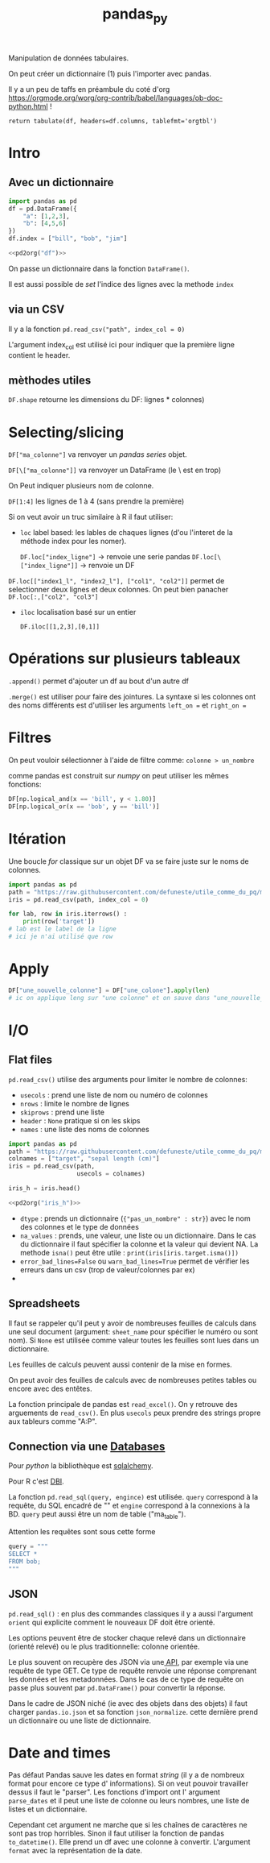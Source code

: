 :PROPERTIES:
:ID:       a1f67fe2-36ce-44aa-b027-14256be6022f
:END:
#+title: pandas_py

Manipulation de données tabulaires.

On peut créer un dictionnaire (1) puis l'importer avec pandas.

Il y a un peu de taffs en préambule du coté d'org https://orgmode.org/worg/org-contrib/babel/languages/ob-doc-python.html !

#+name: pd2org
#+begin_src python :var df="df" :exports none
return f"return tabulate({df}, headers={df}.columns, tablefmt='orgtbl')"
#+end_src

#+RESULTS: pd2org
: return tabulate(df, headers=df.columns, tablefmt='orgtbl')

* Intro

** Avec un dictionnaire
#+header: :prologue from tabulate import tabulate
#+header: :noweb strip-export
#+begin_src python
import pandas as pd
df = pd.DataFrame({
    "a": [1,2,3],
    "b": [4,5,6]
})
df.index = ["bill", "bob", "jim"]

<<pd2org("df")>>

#+end_src

#+RESULTS:
: |      |   a |   b |
: |------+-----+-----|
: | bill |   1 |   4 |
: | bob  |   2 |   5 |
: | jim  |   3 |   6 |


On passe un dictionnaire dans la fonction ~DataFrame()~.

Il est aussi possible de /set/ l'indice des lignes avec la methode ~index~

** via un CSV

Il y a la fonction ~pd.read_csv("path", index_col = 0)~

L'argument index_col est utilisé ici pour indiquer que la première ligne contient le header.
** mèthodes utiles

~DF.shape~ retourne les dimensions du DF: lignes * colonnes)

* Selecting/slicing

~DF["ma_colonne"]~ va renvoyer un /pandas series/ objet.

~DF[\["ma_colonne"]]~ va renvoyer un DataFrame (le \ est en trop)

On Peut indiquer plusieurs nom de colonne.

~DF[1:4]~ les lignes de 1 à 4 (sans prendre la première)

Si on veut avoir un truc similaire à R il faut utiliser:

- ~loc~ label based: les lables de chaques lignes (d'ou l'interet de la méthode index pour les nomer).

  ~DF.loc["index_ligne"]~ -> renvoie une serie pandas
  ~DF.loc[\["index_ligne"]]~ -> renvoie un DF

~DF.loc[["index1_l", "index2_l"], ["col1", "col2"]]~ permet de selectionner deux lignes et deux colonnes. On peut bien panacher ~DF.loc[:,["col2", "col3"]~

- ~iloc~ localisation basé sur un entier

  ~DF.iloc[[1,2,3],[0,1]]~

* Opérations sur plusieurs tableaux

~.append()~ permet d'ajouter un df au bout d'un autre df

~.merge()~ est utiliser pour faire des jointures. La syntaxe si les colonnes ont des noms différents est d'utiliser les arguments ~left_on =~ et ~right_on =~

* Filtres

On peut vouloir sélectionner à l'aide de filtre comme: ~colonne > un_nombre~

comme pandas est construit sur [[numpy]] on peut utiliser les mêmes fonctions:

#+begin_src python
DF[np.logical_and(x == 'bill', y < 1.80)]
DF[np.logical_or(x == 'bob', y == 'bill')]
#+end_src

#+RESULTS:

* Itération

Une boucle /for/ classique sur un objet DF va se faire juste sur le noms de colonnes.

#+begin_src python :results value
import pandas as pd
path = "https://raw.githubusercontent.com/defuneste/utile_comme_du_pq/master/iris_dataset.csv"
iris = pd.read_csv(path, index_col = 0)

for lab, row in iris.iterrows() :
    print(row['target'])
# lab est le label de la ligne
# ici je n'ai utilisé que row
#+end_src

#+RESULTS:
: None

* Apply

#+begin_src python
DF["une_nouvelle_colonne"] = DF["une_colone"].apply(len)
# ic on applique leng sur "une colonne" et on sauve dans "une_nouvelle_colonne"
#+end_src

* I/O

** Flat files

~pd.read_csv()~ utilise des arguments pour limiter le nombre de colonnes:

- ~usecols~ : prend une liste de nom ou numéro de colonnes
- ~nrows~ : limite le nombre de lignes
- ~skiprows~ : prend une liste
- ~header~ : ~None~ pratique si on les skips
- ~names~ : une liste des noms de colonnes

#+header: :prologue from tabulate import tabulate
#+header: :noweb strip-export
#+begin_src python :results value
import pandas as pd
path = "https://raw.githubusercontent.com/defuneste/utile_comme_du_pq/master/iris_dataset.csv"
colnames = ["target", "sepal length (cm)"]
iris = pd.read_csv(path,
                   usecols = colnames)

iris_h = iris.head()

<<pd2org("iris_h")>>
#+end_src

#+RESULTS:
: |    |   sepal length (cm) | target      |
: |----+---------------------+-------------|
: |  0 |                 5.1 | Iris-setosa |
: |  1 |                 4.9 | Iris-setosa |
: |  2 |                 4.7 | Iris-setosa |
: |  3 |                 4.6 | Iris-setosa |
: |  4 |                 5   | Iris-setosa |

 - ~dtype~ : prends un dictionnaire (~{"pas_un_nombre" : str}~) avec le nom des colonnes et le type de données
 - ~na_values~ : prends, une valeur, une liste ou un dictionnaire. Dans le cas du dictionnaire il faut spécifier la colonne et la valeur qui devient NA.
   La methode ~isna()~ peut être utile : ~print(iris[iris.target.isma()])~
 - ~error_bad_lines=False~ ou ~warn_bad_lines=True~ permet de vérifier les erreurs dans un csv (trop de valeur/colonnes par ex)
 -
** Spreadsheets

Il faut se rappeler qu'il peut y avoir de nombreuses feuilles de calculs dans une seul document (argument: ~sheet_name~ pour spécifier le numéro ou sont nom). Si ~None~ est utilisée comme valeur toutes les feuilles sont lues dans un dictionnaire.

Les feuilles de calculs peuvent aussi contenir de la mise en formes.

On peut avoir des feuilles de calculs avec de nombreuses petites tables ou encore avec des entêtes.

La fonction principale de pandas est ~read_excel()~. On y retrouve des arguements de ~read_csv()~. En plus ~usecols~ peux prendre des strings propre aux tableurs comme "A:P".

** Connection via une [[id:5fe9773a-71d0-48bc-a083-c0a8d9941fe0][Databases]]

Pour [[python]] la bibliothèque est [[id:6558c7c6-3992-49d9-a270-1505651a9f65][sqlalchemy]].

Pour R c'est [[id:ed90188f-ff2f-447f-a66a-545252c5c474][DBI]].

La fonction ~pd.read_sql(query, engince)~ est utilisée. ~query~ correspond à la requête, du SQL encadré de "" et ~engine~ correspond à la connexions à la BD. ~query~ peut aussi être un nom de table ("ma_table").

Attention les requêtes sont sous cette forme

#+begin_src  python
query = """
SELECT *
FROM bob;
"""
#+end_src

** JSON

~pd.read_sql()~ : en plus des commandes classiques il y a aussi l'argument ~orient~ qui explicite comment le nouveaux DF doit être orienté.

Les options peuvent être de stocker chaque relevé dans un dictionnaire (orienté relevé) ou le plus traditionnelle: colonne orientée.

Le plus souvent on recupère des JSON via une[[id:83f8779b-8d39-44cf-8a24-24100c4445ac][ API]], par exemple via une requête de type GET. Ce type de requête renvoie une réponse comprenant les données et les metadonnées. Dans le cas de ce type de requête on passe plus souvent par ~pd.DataFrame()~ pour convertir la réponse.

Dans le cadre de JSON niché (ie avec des objets dans des objets) il faut charger ~pandas.io.json~ et sa fonction ~json_normalize~. cette dernière prend un dictionnaire ou une liste de dictionnaire.

* Date and times

Pas défaut Pandas sauve les dates en format /string/ (il y a de nombreux format pour encore ce type d' informations). Si on veut pouvoir travailler dessus il faut le "parser". Les fonctions d'import ont l' argument ~parse_dates~  et il peut une liste de colonne ou leurs nombres, une liste de listes et un dictionnaire.

Cependant cet argument ne marche que si les chaînes de caractères ne sont pas trop horribles. Sinon il faut utiliser la fonction de pandas ~to_datetime()~. Elle prend un df avec une colonne à convertir. L'argument ~format~ avec la représentation de la date.
